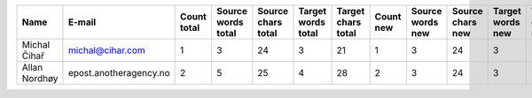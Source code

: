 ======================================== ======================================== ======================== ======================== ======================== ======================== ======================== ======================== ======================== ======================== ======================== ======================== ======================== ======================== ======================== ======================== ======================== ======================== ======================== ======================== ======================== ========================
Name                                     E-mail                                   Count total              Source words total       Source chars total       Target words total       Target chars total       Count new                Source words new         Source chars new         Target words new         Target chars new         Count approved           Source words approved    Source chars approved    Target words approved    Target chars approved    Count edited             Source words edited      Source chars edited      Target words edited      Target chars edited
======================================== ======================================== ======================== ======================== ======================== ======================== ======================== ======================== ======================== ======================== ======================== ======================== ======================== ======================== ======================== ======================== ======================== ======================== ======================== ======================== ======================== ========================
Michal Čihař                             michal@cihar.com                                                1                        3                       24                        3                       21                        1                        3                       24                        3                       21                        0                        0                        0                        0                        0                        0                        0                        0                        0                        0
Allan Nordhøy                            epost.anotheragency.no                                          2                        5                       25                        4                       28                        2                        3                       24                        3                       21                        0                        0                        0                        0                        0                        0                        0                        0                        0                        0
======================================== ======================================== ======================== ======================== ======================== ======================== ======================== ======================== ======================== ======================== ======================== ======================== ======================== ======================== ======================== ======================== ======================== ======================== ======================== ======================== ======================== ========================
